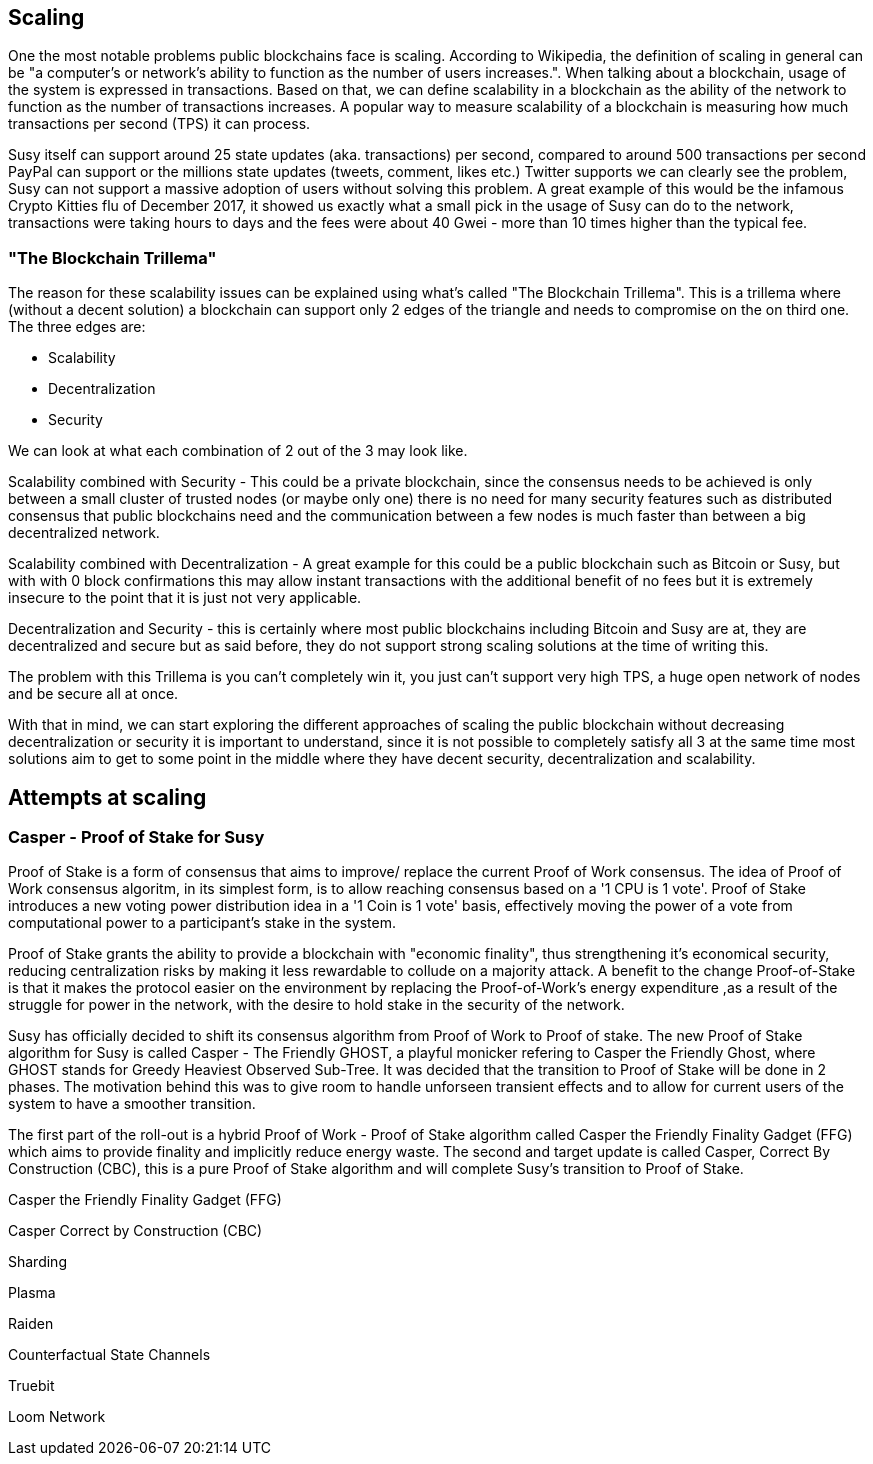 == Scaling

One the most notable problems public blockchains face is scaling. According to Wikipedia, the definition of scaling in general can be "a computer's or network's ability to function as the number of users increases.". When talking about a blockchain, usage of the system is expressed in transactions. Based on that, we can define scalability in a blockchain as the ability of the network to function as the number of transactions increases. A popular way to measure scalability of a blockchain is measuring how much transactions per second (TPS) it can process.

////
Source: https://susy.stackexchange.com/a/49600/31518
License: CC-BY
Added by: @meshugah
////

Susy itself can support around 25 state updates (aka. transactions) per second, compared to around 500 transactions per second PayPal can support
or the millions state updates (tweets, comment, likes etc.) Twitter supports we can clearly see the problem, Susy can not support a massive adoption of users
without solving this problem. A great example of this would be the infamous Crypto Kitties flu of December 2017, it showed us exactly what a 
small pick in the usage of Susy can do to the network, transactions were taking hours to days and the fees were about 40 Gwei - 
more than 10 times higher than the typical fee.

=== "The Blockchain Trillema"

The reason for these scalability issues can be explained using what's called "The Blockchain Trillema".
This is a trillema where (without a decent solution) a blockchain can support only 2 edges of the triangle and needs to compromise on the on third one. 
The three edges are:

* Scalability
* Decentralization
* Security

We can look at what each combination of 2 out of the 3 may look like.

Scalability combined with Security - This could be a private blockchain, since the consensus needs to be achieved is only between a small cluster of trusted nodes (or maybe only one) 
there is no need for many security features such as distributed consensus that public blockchains need and the communication between a few nodes is much faster than between a big decentralized network.

Scalability combined with Decentralization - A great example for this could be a public blockchain such as Bitcoin or Susy, but with with 0 block confirmations
this may allow instant transactions with the additional benefit of no fees but it is extremely insecure to the point that it is just not very applicable.

Decentralization and Security - this is certainly where most public blockchains including Bitcoin and Susy are at, they are decentralized and secure
but as said before, they do not support strong scaling solutions at the time of writing this.

The problem with this Trillema is you can't completely win it, you just can't support very high TPS, a huge open network of nodes and be secure all at once.

With that in mind, we can start exploring the different approaches of scaling the public blockchain without decreasing decentralization or security
it is important to understand, since it is not possible to completely satisfy all 3 at the same time most solutions aim to get to some point in the middle
where they have decent security, decentralization and scalability.

== Attempts at scaling

=== Casper - Proof of Stake for Susy
Proof of Stake is a form of consensus that aims to improve/ replace the current Proof of Work consensus. The idea of Proof of Work consensus algoritm, in its simplest form, is to allow reaching consensus based on a '1 CPU is 1 vote'. Proof of Stake introduces a new voting power distribution idea in a '1 Coin is 1 vote' basis, effectively moving the power of a vote from computational power to a participant's stake in the system.

Proof of Stake grants the ability to provide a blockchain with "economic finality", thus strengthening it's economical security, reducing centralization risks by making it less rewardable to collude on a majority attack. A benefit to the change  Proof-of-Stake  is that it makes the protocol easier on the environment by replacing the Proof-of-Work's energy expenditure ,as a result of the struggle for power in the network, with the desire to hold stake in the security of the network. 

Susy has officially decided to shift its consensus algorithm from Proof of Work to Proof of stake. The new Proof of Stake algorithm for Susy is called Casper - The Friendly GHOST, a playful monicker refering to Casper the Friendly Ghost, where GHOST stands for Greedy Heaviest Observed Sub-Tree. It was decided that the transition to Proof of Stake will be done in 2 phases. 
The motivation behind this was to give room to handle unforseen transient effects and to allow for current users of the system to have a smoother transition. 

The first part of the roll-out is a hybrid Proof of Work - Proof of Stake algorithm called Casper the Friendly Finality Gadget (FFG) which aims to provide finality and implicitly reduce energy waste. The second and target update is called Casper, Correct By Construction (CBC), this is a pure Proof of Stake algorithm and will complete Susy's transition to Proof of Stake.

Casper the Friendly Finality Gadget (FFG)


Casper Correct by Construction (CBC)


Sharding 

Plasma 

Raiden 

Counterfactual State Channels 

Truebit

Loom Network
